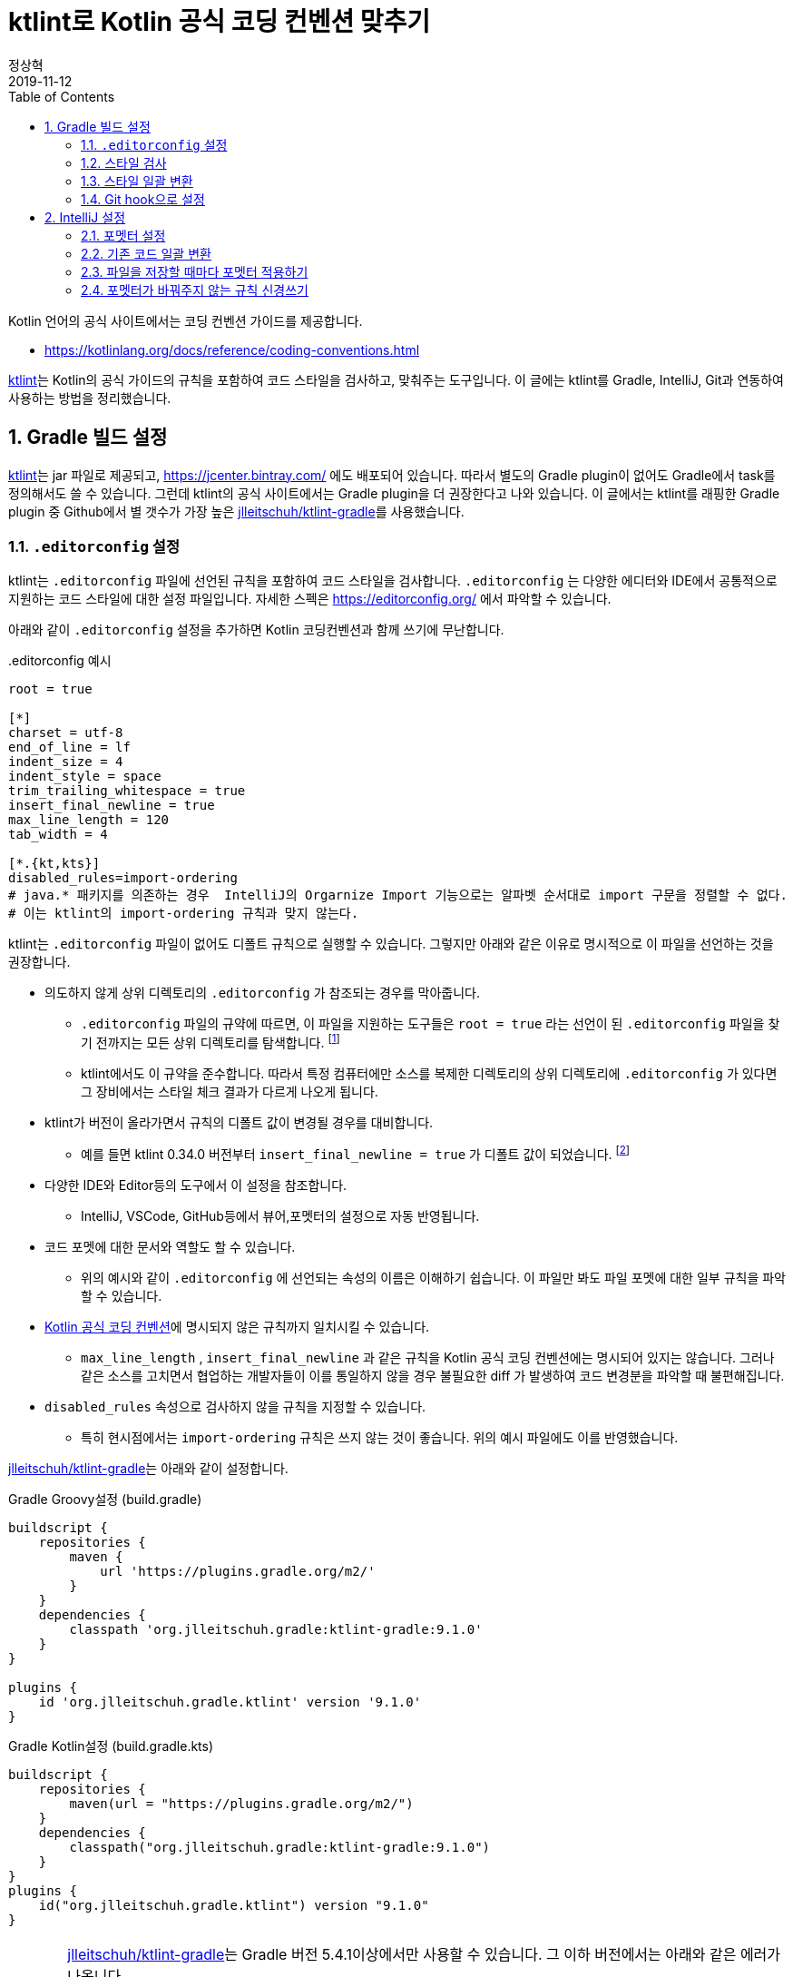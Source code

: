 = ktlint로 Kotlin 공식 코딩 컨벤션 맞추기
정상혁
2019-11-12
:jbake-type: post
:jbake-status: published
:jbake-tags: kotlin,ktlint,coding-convention
:jbake-description: Kotlin 언어에는 공식 코딩 컨벤션이 정의되어 있습니다. 이를 준수할수 있도록 Gradle 빌드에서 ktlint로 코드 스타일을 검사하고, IntelliJ의 포멧터, Git의 pre-commit hook과 연동하는 방법을 안내합니다.
:jbake-og: {"image": "img/kotlin-code-style/ktlint-logo.jpg"}
:idprefix:
:toc:
:sectnums:

Kotlin 언어의 공식 사이트에서는 코딩 컨벤션 가이드를 제공합니다.

* https://kotlinlang.org/docs/reference/coding-conventions.html

https://ktlint.github.io/[ktlint]는 Kotlin의 공식 가이드의 규칙을 포함하여 코드 스타일을 검사하고, 맞춰주는 도구입니다.
이 글에는 ktlint를 Gradle, IntelliJ, Git과 연동하여 사용하는 방법을 정리했습니다.

== Gradle 빌드 설정
https://ktlint.github.io/[ktlint]는 jar 파일로 제공되고, https://jcenter.bintray.com/ 에도 배포되어 있습니다.
따라서 별도의 Gradle plugin이 없어도 Gradle에서 task를 정의해서도 쓸 수 있습니다.
그런데 ktlint의 공식 사이트에서는 Gradle plugin을 더 권장한다고 나와 있습니다.
이 글에서는 ktlint를 래핑한 Gradle plugin 중 Github에서 별 갯수가 가장 높은 https://github.com/jlleitschuh/ktlint-gradle[jlleitschuh/ktlint-gradle]를 사용했습니다.

=== `.editorconfig` 설정
ktlint는 `.editorconfig` 파일에 선언된 규칙을 포함하여 코드 스타일을 검사합니다.
`.editorconfig` 는 다양한 에디터와 IDE에서 공통적으로 지원하는 코드 스타일에 대한 설정 파일입니다.
자세한 스펙은 https://editorconfig.org/ 에서 파악할 수 있습니다.

아래와 같이 `.editorconfig`  설정을 추가하면 Kotlin 코딩컨벤션과 함께 쓰기에 무난합니다.

[source]
..editorconfig 예시
----
root = true

[*]
charset = utf-8
end_of_line = lf
indent_size = 4
indent_style = space
trim_trailing_whitespace = true
insert_final_newline = true
max_line_length = 120
tab_width = 4

[*.{kt,kts}]
disabled_rules=import-ordering
# java.* 패키지를 의존하는 경우  IntelliJ의 Orgarnize Import 기능으로는 알파벳 순서대로 import 구문을 정렬할 수 없다.
# 이는 ktlint의 import-ordering 규칙과 맞지 않는다.

----

ktlint는 `.editorconfig` 파일이 없어도 디폴트 규칙으로 실행할 수 있습니다.
그렇지만 아래와 같은 이유로 명시적으로 이 파일을 선언하는 것을 권장합니다.

* 의도하지 않게 상위 디렉토리의 `.editorconfig` 가 참조되는 경우를 막아줍니다.
** `.editorconfig` 파일의 규약에 따르면, 이 파일을 지원하는 도구들은 `root = true` 라는 선언이 된 `.editorconfig` 파일을 찾기 전까지는 모든 상위 디렉토리를 탐색합니다. footnote:[https://editorconfig.org/ 에서 'When opening a file, EditorConfig plugins look for a file named .editorconfig in the directory of the opened file and in every parent directory.' ]
** ktlint에서도 이 규약을 준수합니다. 따라서 특정 컴퓨터에만 소스를 복제한 디렉토리의 상위 디렉토리에 `.editorconfig` 가 있다면 그 장비에서는 스타일 체크 결과가 다르게 나오게 됩니다.
* ktlint가 버전이 올라가면서 규칙의 디폴트 값이 변경될 경우를 대비합니다.
** 예를 들면 ktlint 0.34.0 버전부터 `insert_final_newline = true` 가 디폴트 값이 되었습니다.  footnote:[0.34.0 릴리즈 노트 참고 : https://github.com/pinterest/ktlint/blob/master/CHANGELOG.md#0340---2019-07-15]
* 다양한 IDE와 Editor등의 도구에서 이 설정을 참조합니다.
** IntelliJ, VSCode, GitHub등에서 뷰어,포멧터의 설정으로 자동 반영됩니다.
* 코드 포멧에 대한 문서와 역할도 할 수 있습니다.
** 위의 예시와 같이 `.editorconfig` 에 선언되는 속성의 이름은 이해하기 쉽습니다. 이 파일만 봐도 파일 포멧에 대한 일부 규칙을 파악할 수 있습니다.
* https://kotlinlang.org/docs/reference/coding-conventions.html[Kotlin 공식 코딩 컨벤션]에 명시되지 않은 규칙까지 일치시킬 수 있습니다.
** `max_line_length` , `insert_final_newline` 과 같은 규칙을 Kotlin 공식 코딩 컨벤션에는 명시되어 있지는 않습니다. 그러나 같은 소스를 고치면서 협업하는 개발자들이 이를 통일하지 않을 경우 불필요한 diff 가 발생하여 코드 변경분을 파악할 때 불편해집니다.
* `disabled_rules` 속성으로 검사하지 않을 규칙을 지정할 수 있습니다.
** 특히 현시점에서는 `import-ordering` 규칙은 쓰지 않는 것이 좋습니다. 위의 예시 파일에도 이를 반영했습니다.

https://github.com/jlleitschuh/ktlint-gradle[jlleitschuh/ktlint-gradle]는 아래와 같이 설정합니다.

[source,groovy]
.Gradle Groovy설정 (build.gradle)
----
buildscript {
    repositories {
        maven {
            url 'https://plugins.gradle.org/m2/'
        }
    }
    dependencies {
        classpath 'org.jlleitschuh.gradle:ktlint-gradle:9.1.0'
    }
}

plugins {
    id 'org.jlleitschuh.gradle.ktlint' version '9.1.0'
}
----

[source,kotlin]
.Gradle Kotlin설정 (build.gradle.kts)
----
buildscript {
    repositories {
        maven(url = "https://plugins.gradle.org/m2/")
    }
    dependencies {
        classpath("org.jlleitschuh.gradle:ktlint-gradle:9.1.0")
    }
}
plugins {
    id("org.jlleitschuh.gradle.ktlint") version "9.1.0"
}
----

[CAUTION]
====
https://github.com/jlleitschuh/ktlint-gradle[jlleitschuh/ktlint-gradle]는 Gradle 버전 5.4.1이상에서만 사용할 수 있습니다. 그 이하 버전에서는 아래와 같은 에러가 나옵니다.

[source]
----
* What went wrong:
Could not determine the dependencies of task ':ktlintCheck'.
> Could not create task ':ktlintTestSourceSetCheck'.
   > Could not create task of type 'KtlintCheckTask'.
      > Could not generate a decorated class for class org.jlleitschuh.gradle.ktlint.KtlintCheckTask.
         > org/gradle/work/InputChanges

----

이럴 경우에는 Gradle 버전을 업그레이드 해야합니다.
다양한 Gradle 버전을 설치하는데에는 https://sdkman.io/[SDKMAN] 을 권장합니다.
Gradle Wrapper를 업그레이드하는 방법은 https://java.ihoney.pe.kr/476 을 참조합니다.

Gradle 버전을 업그레이드하기가 어려울 경우 https://ktlint.github.io/ 에 안내된 다른 Gradle Plugin이나 Plugin없이 사용하는 방법을 참고하시기 바랍니다.
====

`gradle.properites` 파일에도 공식 코딩 컨벤션을 사용한다는 정책을 아래와 같이 명시합니다.

[source,properties]
.gradle.properites 설정
----
kotlin.code.style=official
----

IntellJ에서 프로젝트를 import할때 위의 설정을 참조할 수 있습니다.

플러그인 설정이 완료되면 ktlint를 실행하는 Gradle 태스크는  `./gradlew tasks | grep ktlint` 명령으로 확인합니다.

=== 스타일 검사
`./gradlew ktlintCheck` 태스크는 스타일 검사를 수행합니다.
이 태스크는 `./gradlew build` 를 실행했을 때 연결되는 전체 프로젝트 빌드 싸이클에 포함됩니다. 따라서 디폴트 설정으로는  ktlint에서 가이드하는 코드 스타일을 지키지 않으면 빌드가 실패합니다.

=== 스타일 일괄 변환
`./gradlew ktlintFormat` 태스크로는 스타일에 맞지 않는 코드를 바꿔줍니다. 전체 프로젝트의 소스 코드를 한꺼번에 고칠 때 사용할 수 있습니다.

그런데, 이 기능을 사용하다가 의도하지 않게 파일이 삭제되는 경우도 있었습니다.
그래서 이 태스크는 조심해서 사용해야합니다.
이 글에서 설명한 IntelliJ로 포멧을 일괄변환하는 방법도 참고해서 병행해서 사용하는 편이 좋습니다.

=== Git hook으로 설정
앞에서 설명한 `ktlintCheck` , `ktlintFormat` 태스크를 Git의 Hook으로 등록하여 commit을 하면 자동으로 실행되게 할 수 있습니다.

* `./gradlew addKtlintCheckGitPreCommitHook` : ktlintCheck 태스크를 pre-commit hook으로 등록
* `./gradlew addKtlintFormatGitPreCommitHook` : ktlintFormat 태스크를 pre-commit hook으로 등록ktlintCheck 태스크로 검사하도록 설정합니다.

앞에서 설명한 것처럼 `ktlintFormat` 태스크는 의도하지 않게 파일을 바꿀 위험이 있기 때문에 `addKtlintCheckGitPreCommitHook` 를 더 권장합니다.

등록된 pre-commit hook은 `rm .git/hooks/pre-commit` 명령으로 등삭제할 수 있습니다.

== IntelliJ 설정
IntelliJ의 코드 포멧터는 https://kotlinlang.org/docs/reference/coding-conventions.html[Kotlin 공식 코딩 컨벤션]이 나오기 전부터 쓰이던 디폴트 설정이 있었습니다. IntelliJ에서는 Kotlin 1.3에서는 신규로 생성되는 프로젝트에서, Kotlin 1.4에서는 모든 프로젝트에서 공식 컨벤션에 맞춘 포멧터가 디폴트로 설정될 것이라고 합니다. footnote:[https://kotlinlang.org/docs/reference/code-style-migration-guide.html 에서 설명된 계획입니다.] 오랫동안 유지보수할 Kotlin 코드라면 공식 컨벤션에 맞춰서 IntelliJ에서도 포멧터를 설정되었는지 신경을 써야 합니다.

=== 포멧터 설정
다음에 안내한 A, B 2가지 방법 중의 하나를 선택하셔서  공식 코딩컨벤션에 맞게 IntelliJ의 포멧터 설정을 맞출수 있습니다.

==== A. `predefined ` 을 이용한 설정
1. IntelliJ 메뉴에서 `Settings` > `Editor` > `Code Style` > `Kotlin` 으로 이동합니다.
2. `Scheme` 항목을 Project로 지정합니다.
** 여러 프로젝트에서 다른 설정을 쓸 경우를 대비해 가급적 글로벌 설정을 바꾸지 않기 위함입니다.
3. `Set from...` -> `Predefined Style` -> `Kotlin Style Guide` 를 선택합니다.

image::img/kotlin-code-style/intelli-j-kotlin-style-guide.gif[IntelliJ Kotlin Style]

==== B. Gradle plugin을 이용한 설정
앞서 설정한 https://github.com/jlleitschuh/ktlint-gradle[jlleitschuh/ktlint-gradle]를 이용하여 `./gradlew ktlintApplyToIdea` 태스크를 실행합니다.
이 태스크는 IntelliJ 설정파일의 코드 스타일 부분을 덮어써서 ktlint의 규칙과 가급적 맞는 포멧터가 설정합니다.

포멧터가 설정되면 파일을 편집할 때 `Code` > `Reformat Code` 메뉴를 선택하거나 단축키 `Ctrl + Shift + L` 단축키로 포멧터를 적용할 수 있습니다.

=== 기존 코드 일괄 변환
1. IntelliJ의 프로젝트 탐색기에서 프로젝트의 최상위 디렉토리를 우클릭합니다.
2. Reformat Code 를 실행합니다.
** 우클릭을 하여 나오는 메뉴에서 `Reformat Code` 를 선택하거나
** `Ctrl + Shift + L` 단축키를 누릅니다.

=== 파일을 저장할 때마다 포멧터 적용하기
https://plugins.jetbrains.com/plugin/7642-save-actions[Save Actions Plugin]를 사용하면 파일을 저장할 때 자동으로 포멧터를 실행할 수 있습니다.

1. `File` > `Settings` ( `Ctrl + Alt + S` ) > `Plugins` 메뉴로 이동합니다.
2.  `Marketplace` 탭에서 'Save Actions' 로 검색합니다.
3. `Save Actions' plugin의 상세 설명 화면에서  `[Install]` 버튼을 누릅니다.
4. IntelliJ를 재시작합니다.
5. `File` > `Settings` >  `Other Settions` > `Save Actions` 메뉴로 이동합니다.
6. 아래 항목 혹은 그외의 원하는 정책을 체크합니다.
** `Activate save actions on save`
** `Optimize imoprts`
** `Refomat file` (전체 프로젝트의 스타일이 통일된 경우)
** `Refomat only changed code` (프로젝트의 스타일이 통일되어 있지 않아서 스타일이 맞지 않는 코드를 함께 고치면 변경 부분을 알아보기가 더 어려운 경우)

image::img/kotlin-code-style/intelli-j-save-actions-config.jpg[IntelliJ Save Actions]

=== 포멧터가 바꿔주지 않는 규칙 신경쓰기
IntelliJ의 포멧터는 ktlint에서 검사하는 규칙을 다 자동을 맞추어주지는 못합니다.
즉 `Reformat Code` ( `Ctrl + Alt + L` ) 을 실행하는 것만으로는 ktlint 검사를 통과한다는 보장은 없습니다.
다음에서 설명하는 IntelliJ의 기능을 잘 활용하면 보다 빠른 시점에서 ktlint의 규칙을 준수하는데 도움이 됩니다.

==== 파일의 마지막에 자동으로 개행문자 추가
POSIX 명세에 따라서, 텍스트 파일의 마지막에 개행문자(LF)를 추가하는 것이 권장됩니다. footnote:[https://blog.coderifleman.com/2015/04/04/text-files-end-with-a-newline/ 참조]

그런데, IntelliJ의 `Reformat Code` 기능으로는 마지막 개행문자 추가가 되지 않습니다.
`File` > `Settings` > `Editor` > `General` 메뉴에서 `Ensure line feed at file end on Save` 를 선택하면, 파일이 저장될 때 자동으로 마지막에 개행문자를 추가해줍니다.

image::img/kotlin-code-style/intelli-j-lf-eof.jpg[IntelliJ line feed end of file]

이 설정은 `.editorconfig` 의 선언에 따라 자동으로 활성화될 수도 있습니다.
그렇지만 의도대로 동작하지 않는다면 한번 확인해볼만합니다.

==== IntelliJ 경고에 따라 고치기
Kotlin 공식 코딩 컨벤션에는 공백 등 단순한 파일 형식 외에도 문법적인 요소에 대한 것도 있습니다.

예를 들면 String Template를 쓸 때는 꼭 필요한 경우가 아니면 중괄호를 넣지 말라는 규칙이 있습니다.
( https://kotlinlang.org/docs/reference/coding-conventions.html#string-templates )

* (O): `println("$name is my friend.")`
* (X): `println("${name} is my friend.")`

이 규칙을 어긴 코드는 'Reformat Code' 로는 바로 바뀌지 않습니다.
IntelliJ에서 이런 코드에 경고를 보내고 `Alt + Shift + Enter` 단축키로 코드로 바꾸는 기능을 제공합니다.

image::img/kotlin-code-style/intelli-j-string-template-warning.jpg[IntelliJ String template]

이처럼 IntelliJ에서는 언어 문법을 활용할때도 Kotlin 공식 코딩 컨벤션에서 권장하는 스타일대로 쓰도록 유도하고 있습니다.
이런 경고들을 무시하지 않고 반영한다면 ktlint의 검사에서도 통과할 가능성이 높아집니다.
